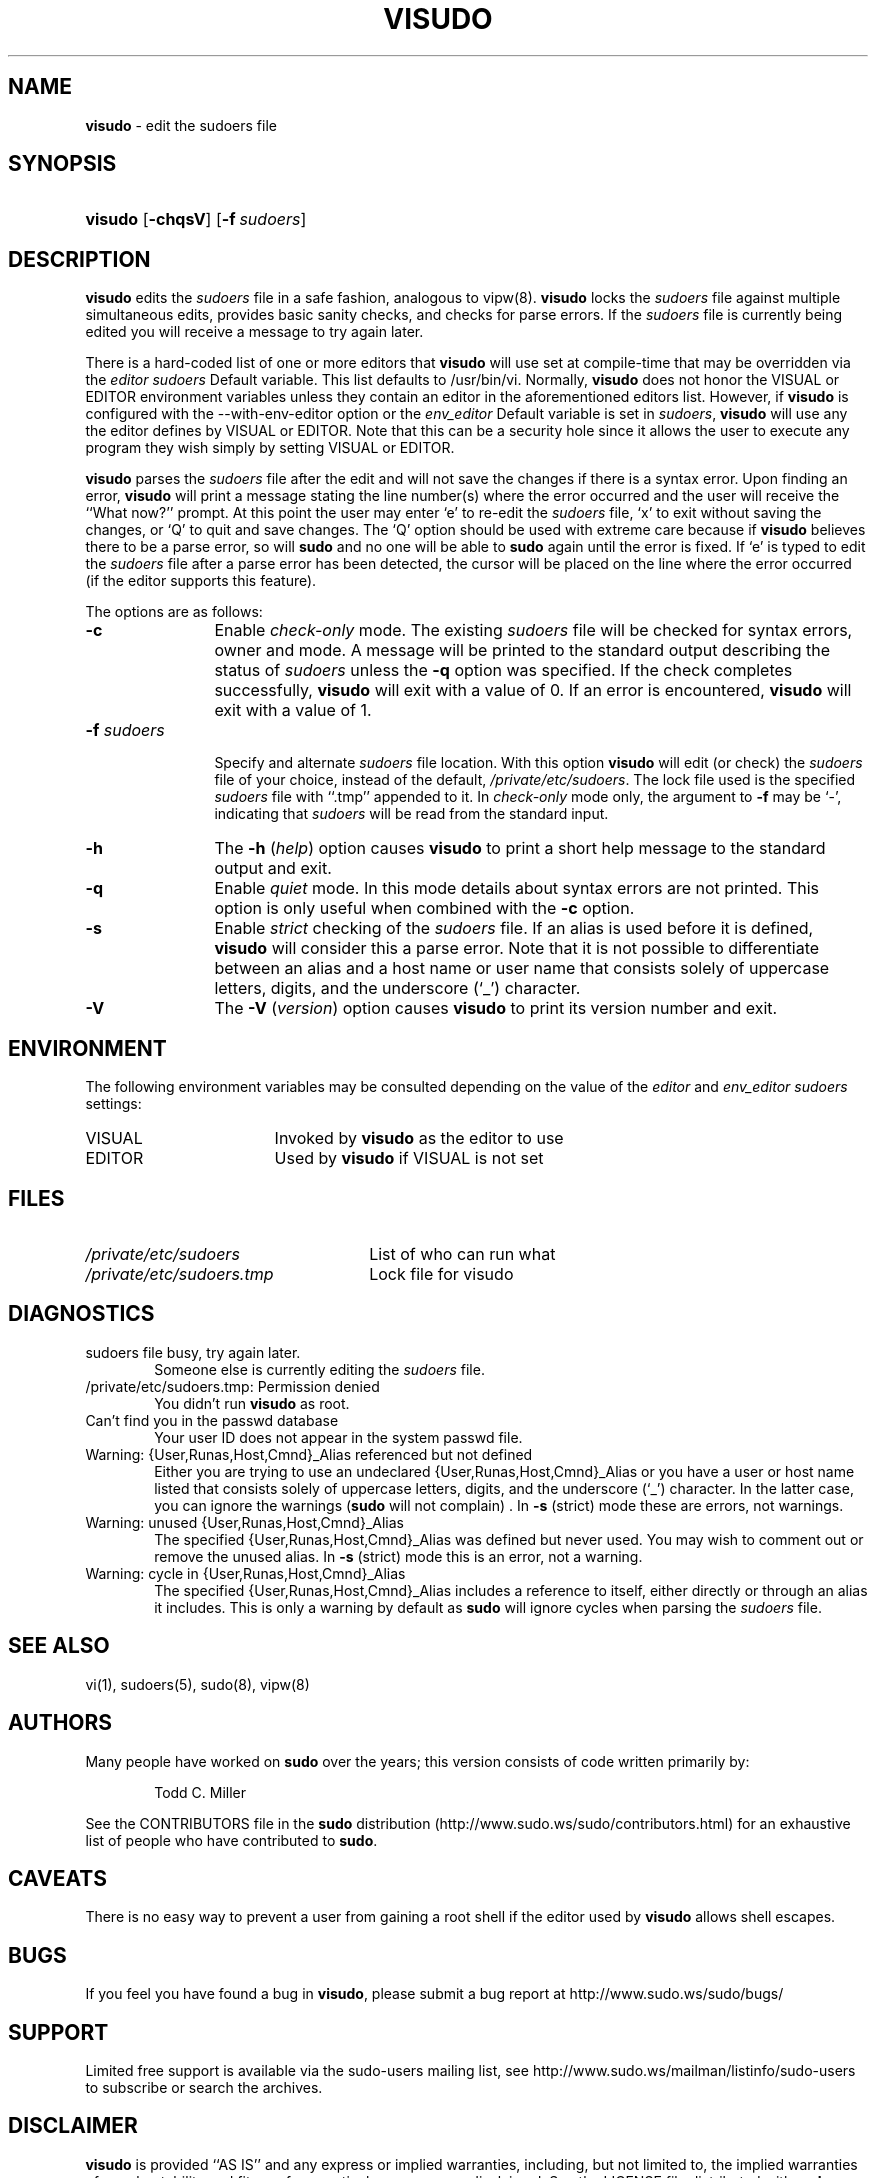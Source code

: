 .\" DO NOT EDIT THIS FILE, IT IS NOT THE MASTER!
.\" IT IS GENERATED AUTOMATICALLY FROM visudo.mdoc.in
.\"
.\" Copyright (c) 1996,1998-2005, 2007-2012
.\"	Todd C. Miller <Todd.Miller@courtesan.com>
.\"
.\" Permission to use, copy, modify, and distribute this software for any
.\" purpose with or without fee is hereby granted, provided that the above
.\" copyright notice and this permission notice appear in all copies.
.\"
.\" THE SOFTWARE IS PROVIDED "AS IS" AND THE AUTHOR DISCLAIMS ALL WARRANTIES
.\" WITH REGARD TO THIS SOFTWARE INCLUDING ALL IMPLIED WARRANTIES OF
.\" MERCHANTABILITY AND FITNESS. IN NO EVENT SHALL THE AUTHOR BE LIABLE FOR
.\" ANY SPECIAL, DIRECT, INDIRECT, OR CONSEQUENTIAL DAMAGES OR ANY DAMAGES
.\" WHATSOEVER RESULTING FROM LOSS OF USE, DATA OR PROFITS, WHETHER IN AN
.\" ACTION OF CONTRACT, NEGLIGENCE OR OTHER TORTIOUS ACTION, ARISING OUT OF
.\" OR IN CONNECTION WITH THE USE OR PERFORMANCE OF THIS SOFTWARE.
.\" ADVISED OF THE POSSIBILITY OF SUCH DAMAGE.
.\"
.\" Sponsored in part by the Defense Advanced Research Projects
.\" Agency (DARPA) and Air Force Research Laboratory, Air Force
.\" Materiel Command, USAF, under agreement number F39502-99-1-0512.
.\"
.TH "VISUDO" "8" "July 12, 2012" "Sudo 1.7.10p9" "System Manager's Manual"
.nh
.if n .ad l
.SH "NAME"
\fBvisudo\fR
\- edit the sudoers file
.SH "SYNOPSIS"
.HP 7n
\fBvisudo\fR
[\fB\-chqsV\fR]
[\fB\-f\fR\ \fIsudoers\fR]
.SH "DESCRIPTION"
\fBvisudo\fR
edits the
\fIsudoers\fR
file in a safe fashion, analogous to
vipw(8).
\fBvisudo\fR
locks the
\fIsudoers\fR
file against multiple simultaneous edits, provides basic sanity checks,
and checks for parse errors.
If the
\fIsudoers\fR
file is currently being edited you will receive a message to try again later.
.PP
There is a hard-coded list of one or more editors that
\fBvisudo\fR
will use set at compile-time that may be overridden via the
\fIeditor\fR
\fIsudoers\fR
\fRDefault\fR
variable.
This list defaults to
\fR/usr/bin/vi\fR.
Normally,
\fBvisudo\fR
does not honor the
\fRVISUAL\fR
or
\fREDITOR\fR
environment variables unless they contain an editor in the aforementioned
editors list.
However, if
\fBvisudo\fR
is configured with the
\fR--with-env-editor\fR
option or the
\fIenv_editor\fR
\fRDefault\fR
variable is set in
\fIsudoers\fR,
\fBvisudo\fR
will use any the editor defines by
\fRVISUAL\fR
or
\fREDITOR\fR.
Note that this can be a security hole since it allows the user to
execute any program they wish simply by setting
\fRVISUAL\fR
or
\fREDITOR\fR.
.PP
\fBvisudo\fR
parses the
\fIsudoers\fR
file after the edit and will
not save the changes if there is a syntax error.
Upon finding an error,
\fBvisudo\fR
will print a message stating the line number(s)
where the error occurred and the user will receive the
``What now?''
prompt.
At this point the user may enter
`e'
to re-edit the
\fIsudoers\fR
file,
`x'
to exit without saving the changes, or
`Q'
to quit and save changes.
The
`Q'
option should be used with extreme care because if
\fBvisudo\fR
believes there to be a parse error, so will
\fBsudo\fR
and no one
will be able to
\fBsudo\fR
again until the error is fixed.
If
`e'
is typed to edit the
\fIsudoers\fR
file after a parse error has been detected, the cursor will be placed on
the line where the error occurred (if the editor supports this feature).
.PP
The options are as follows:
.TP 12n
\fB\-c\fR
Enable
\fIcheck-only\fR
mode.
The existing
\fIsudoers\fR
file will be
checked for syntax errors, owner and mode.
A message will be printed to the standard output describing the status of
\fIsudoers\fR
unless the
\fB\-q\fR
option was specified.
If the check completes successfully,
\fBvisudo\fR
will exit with a value of 0.
If an error is encountered,
\fBvisudo\fR
will exit with a value of 1.
.TP 12n
\fB\-f\fR \fIsudoers\fR
.br
Specify and alternate
\fIsudoers\fR
file location.
With this option
\fBvisudo\fR
will edit (or check) the
\fIsudoers\fR
file of your choice,
instead of the default,
\fI/private/etc/sudoers\fR.
The lock file used is the specified
\fIsudoers\fR
file with
``\.tmp''
appended to it.
In
\fIcheck-only\fR
mode only, the argument to
\fB\-f\fR
may be
`-',
indicating that
\fIsudoers\fR
will be read from the standard input.
.TP 12n
\fB\-h\fR
The
\fB\-h\fR (\fIhelp\fR)
option causes
\fBvisudo\fR
to print a short help message
to the standard output and exit.
.TP 12n
\fB\-q\fR
Enable
\fIquiet\fR
mode.
In this mode details about syntax errors are not printed.
This option is only useful when combined with
the
\fB\-c\fR
option.
.TP 12n
\fB\-s\fR
Enable
\fIstrict\fR
checking of the
\fIsudoers\fR
file.
If an alias is used before it is defined,
\fBvisudo\fR
will consider this a parse error.
Note that it is not possible to differentiate between an
alias and a host name or user name that consists solely of uppercase
letters, digits, and the underscore
(`_')
character.
.TP 12n
\fB\-V\fR
The
\fB\-V\fR (\fIversion\fR)
option causes
\fBvisudo\fR
to print its version number
and exit.
.SH "ENVIRONMENT"
The following environment variables may be consulted depending on
the value of the
\fIeditor\fR
and
\fIenv_editor\fR
\fIsudoers\fR
settings:
.TP 17n
\fRVISUAL\fR
Invoked by
\fBvisudo\fR
as the editor to use
.TP 17n
\fREDITOR\fR
Used by
\fBvisudo\fR
if
\fRVISUAL\fR
is not set
.SH "FILES"
.TP 26n
\fI/private/etc/sudoers\fR
List of who can run what
.TP 26n
\fI/private/etc/sudoers.tmp\fR
Lock file for visudo
.SH "DIAGNOSTICS"
.TP 6n
\fRsudoers file busy, try again later.\fR
Someone else is currently editing the
\fIsudoers\fR
file.
.TP 6n
\fR/private/etc/sudoers.tmp: Permission denied\fR
You didn't run
\fBvisudo\fR
as root.
.TP 6n
\fRCan't find you in the passwd database\fR
Your user ID does not appear in the system passwd file.
.TP 6n
\fRWarning: {User,Runas,Host,Cmnd}_Alias referenced but not defined\fR
Either you are trying to use an undeclared {User,Runas,Host,Cmnd}_Alias
or you have a user or host name listed that consists solely of
uppercase letters, digits, and the underscore
(`_')
character.
In the latter case, you can ignore the warnings
(\fBsudo\fR
will not complain)
\&.
In
\fB\-s\fR
(strict) mode these are errors, not warnings.
.TP 6n
\fRWarning: unused {User,Runas,Host,Cmnd}_Alias\fR
The specified {User,Runas,Host,Cmnd}_Alias was defined but never
used.
You may wish to comment out or remove the unused alias.
In
\fB\-s\fR
(strict) mode this is an error, not a warning.
.TP 6n
\fRWarning: cycle in {User,Runas,Host,Cmnd}_Alias\fR
The specified {User,Runas,Host,Cmnd}_Alias includes a reference to
itself, either directly or through an alias it includes.
This is only a warning by default as
\fBsudo\fR
will ignore cycles when parsing
the
\fIsudoers\fR
file.
.SH "SEE ALSO"
vi(1),
sudoers(5),
sudo(8),
vipw(8)
.SH "AUTHORS"
Many people have worked on
\fBsudo\fR
over the years; this version consists of code written primarily by:
.sp
.RS 6n
Todd C. Miller
.RE
.PP
See the CONTRIBUTORS file in the
\fBsudo\fR
distribution (http://www.sudo.ws/sudo/contributors.html) for an
exhaustive list of people who have contributed to
\fBsudo\fR.
.SH "CAVEATS"
There is no easy way to prevent a user from gaining a root shell if
the editor used by
\fBvisudo\fR
allows shell escapes.
.SH "BUGS"
If you feel you have found a bug in
\fBvisudo\fR,
please submit a bug report at http://www.sudo.ws/sudo/bugs/
.SH "SUPPORT"
Limited free support is available via the sudo-users mailing list,
see http://www.sudo.ws/mailman/listinfo/sudo-users to subscribe or
search the archives.
.SH "DISCLAIMER"
\fBvisudo\fR
is provided
``AS IS''
and any express or implied warranties, including, but not limited
to, the implied warranties of merchantability and fitness for a
particular purpose are disclaimed.
See the LICENSE file distributed with
\fBsudo\fR
or http://www.sudo.ws/sudo/license.html for complete details.
